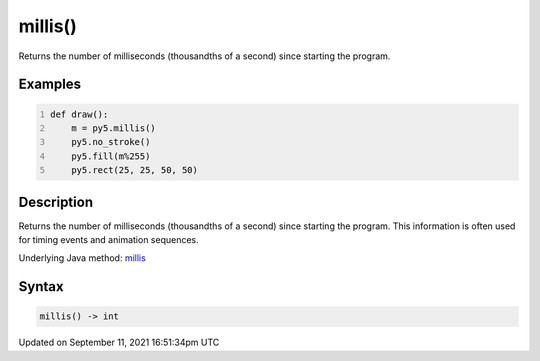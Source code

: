millis()
========

Returns the number of milliseconds (thousandths of a second) since starting the program.

Examples
--------

.. raw:: html

    <div class="example-table">

.. raw:: html

    <div class="example-row"><div class="example-cell-image">

.. raw:: html

    </div><div class="example-cell-code">

.. code:: python
    :number-lines:

    def draw():
        m = py5.millis()
        py5.no_stroke()
        py5.fill(m%255)
        py5.rect(25, 25, 50, 50)

.. raw:: html

    </div></div>

.. raw:: html

    </div>

Description
-----------

Returns the number of milliseconds (thousandths of a second) since starting the program. This information is often used for timing events and animation sequences.

Underlying Java method: `millis <https://processing.org/reference/millis_.html>`_

Syntax
------

.. code:: python

    millis() -> int

Updated on September 11, 2021 16:51:34pm UTC

